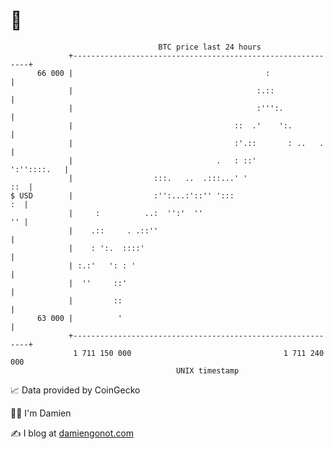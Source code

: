 * 👋

#+begin_example
                                    BTC price last 24 hours                    
                +------------------------------------------------------------+ 
         66 000 |                                           :                | 
                |                                         :.::               | 
                |                                         :''':.             | 
                |                                    ::  .'    ':.           | 
                |                                    :'.::       : ..   .    | 
                |                                .   : ::'       ':''::::.   | 
                |                  :::.   ..  .:::...' '                 ::  | 
   $ USD        |                  :'':...:'::'' ':::                     :  | 
                |     :          ..:  '':'  ''                            '' | 
                |    .::     . .::''                                         | 
                |    : ':.  ::::'                                            | 
                | :.:'   ': : '                                              | 
                |  ''     ::'                                                | 
                |         ::                                                 | 
         63 000 |          '                                                 | 
                +------------------------------------------------------------+ 
                 1 711 150 000                                  1 711 240 000  
                                        UNIX timestamp                         
#+end_example
📈 Data provided by CoinGecko

🧑‍💻 I'm Damien

✍️ I blog at [[https://www.damiengonot.com][damiengonot.com]]
